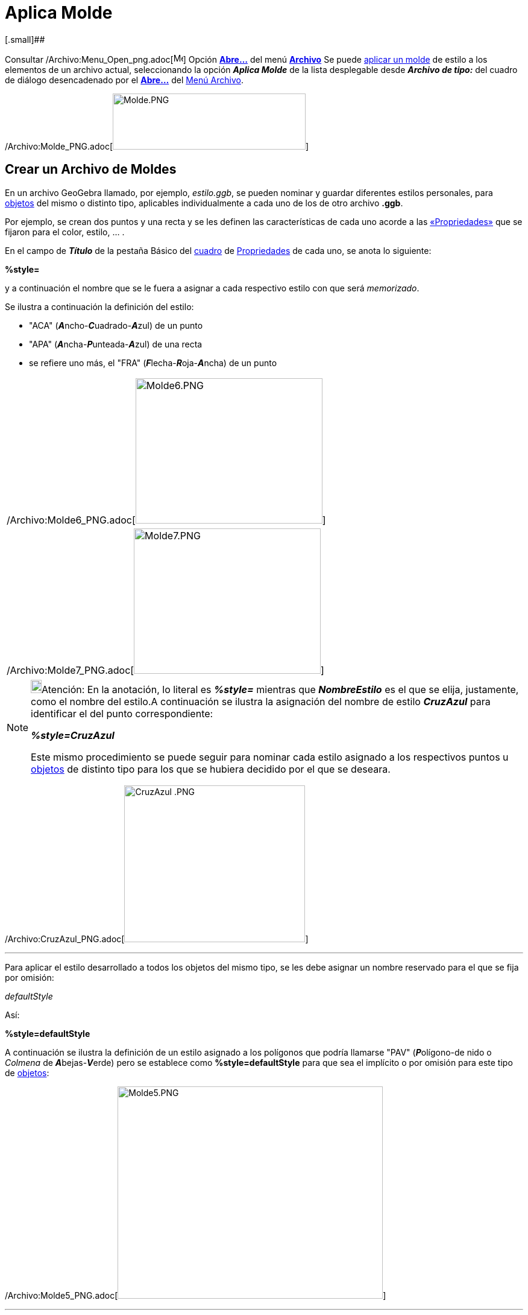 = Aplica Molde
ifdef::env-github[:imagesdir: /es/modules/ROOT/assets/images]

[.small]##

Consultar /Archivo:Menu_Open_png.adoc[image:Menu_Open.png[Menu Open.png,width=16,height=16]] Opción
xref:/Menú_Archivo.adoc[*Abre...*] del menú xref:/Menú_Archivo.adoc[*Archivo*] Se puede
xref:/Apertura_de_Archivos_de_Molde.adoc[aplicar un molde] de estilo a los elementos de un archivo actual, seleccionando
la opción *_Aplica Molde_* de la lista desplegable desde [.kcode]#*_Archivo de tipo:_*# del cuadro de diálogo
desencadenado por el xref:/Menú_Archivo.adoc[*Abre...*] del xref:/Menú_Archivo.adoc[Menú Archivo].

/Archivo:Molde_PNG.adoc[image:320px-Molde.PNG[Molde.PNG,width=320,height=93]]

== Crear un Archivo de Moldes

En un archivo GeoGebra llamado, por ejemplo, _estilo.ggb_, se pueden nominar y guardar diferentes estilos personales,
para xref:/Objetos.adoc[objetos] del mismo o distinto tipo, aplicables individualmente a cada uno de los de otro archivo
*.ggb*.

Por ejemplo, se crean dos puntos y una recta y se les definen las características de cada uno acorde a las
xref:/Propiedades_de_Objeto.adoc[«Propriedades»] que se fijaron para el color, estilo, … .

En el campo de *_Título_* de la pestaña [.kcode]#Básico# del xref:/Cuadro_de_Ajustes.adoc[cuadro] de
xref:/Propiedades_de_Objeto.adoc[Propriedades] de cada uno, se anota lo siguiente:

*%style=*

y a continuación el nombre que se le fuera a asignar a cada respectivo estilo con que será _memorizado_.

Se ilustra a continuación la definición del estilo:

* "ACA" (**_A_**ncho-**_C_**uadrado-**_A_**zul) de un punto
* "APA" (**_A_**ncha-**_P_**unteada-**_A_**zul) de una recta
* se refiere uno más, el "FRA" (**_F_**lecha-**_R_**oja-**_A_**ncha) de un punto

[cols="",]
|===
|/Archivo:Molde6_PNG.adoc[image:310px-Molde6.PNG[Molde6.PNG,width=310,height=241]]
|/Archivo:Molde7_PNG.adoc[image:310px-Molde7.PNG[Molde7.PNG,width=310,height=241]]
|===

[NOTE]
====

image:18px-Bulbgraph.png[Bulbgraph.png,width=18,height=22]Atención: En la anotación, lo literal es *_%style=_* mientras
que *_NombreEstilo_* es el que se elija, justamente, como el nombre del estilo.A continuación se ilustra la asignación
del nombre de estilo *_CruzAzul_* para identificar el del punto correspondiente:

*_%style=CruzAzul_*

Este mismo procedimiento se puede seguir para nominar cada estilo asignado a los respectivos puntos u
xref:/Objetos.adoc[objetos] de distinto tipo para los que se hubiera decidido por el que se deseara.

====

[EXAMPLE]
====

/Archivo:CruzAzul_PNG.adoc[image:300px-CruzAzul_.PNG[CruzAzul .PNG,width=300,height=260]]

====

'''''

Para aplicar el estilo desarrollado a todos los objetos del mismo tipo, se les debe asignar un nombre reservado para el
que se fija por omisión:

_defaultStyle_

Así:

*%style=defaultStyle*

A continuación se ilustra la definición de un estilo asignado a los polígonos que podría llamarse "PAV"
(**_P_**olígono-de nido o _Colmena_ de **_A_**bejas-**_V_**erde) pero se establece como *%style=defaultStyle* para que
sea el implícito o por omisión para este tipo de xref:/Objetos.adoc[objetos]:

/Archivo:Molde5_PNG.adoc[image:440px-Molde5.PNG[Molde5.PNG,width=440,height=352]]

'''''

*Al terminar es imprescindible guardar el archivo.*

'''''

== Aplicar moldes a un archivo ggb

Una vez abierto el archivo de GeoGebra a cuyos xref:/Objetos.adoc[objetos] se va a aplicar un molde, bastará con anotar
en el campo de Título de cada uno, *%style=* y a continuación el nombre del respectivo estilo previamente _memorizado_.
Así, se debe anotar:

* `++%style=FRA++` para todos los puntos que se deseen de estilo "FRA" y
* `++%style=ACA++` para los que se quieran "ACA"
* para los demás, anotación alguna

Por consiguiente, no se precisa hacer referencia a los polígonos que tendrán las características establecidas en el
estilo implícito ya creado. Se ilustra previamente la asignación de cada estilo para cada punto y para la recta y la
omisión en relación al polígono:

* %style=FRA
* %style=ACA
* %style=APA
* nada es preciso para el polígono

*No debe haber xref:/Objetos.adoc[objetos] seleccionados en el momento en que se _Abre…_ un
xref:/Menú_Archivo.adoc[archivo]*

Cuando se despliega el cuadro de diálogo en que se consulta si se desea guardar las modificaciones realizadas, es
importante atenerse al siguiente mecanismo:

[cols="",]
|===
|/Archivo:Molde_PNG.adoc[image:320px-Molde.PNG[Molde.PNG,width=320,height=93]]

|Seleccionar, de la lista desplegable de *_Archivos de Tipo:_*, la alternativa *Aplica Molde(.ggb)*, Luego, indicar como
nombre del archivo el que corresponda al que tenga guardados los estilos creados. En este caso: estilo.ggb.
|===

[cols=",",options="header",]
|===
|Antes |Después
|/Archivo:Antes_PNG.adoc[image:260px-Antes.PNG[Antes.PNG,width=260,height=209]]
|/Archivo:DespuEs_PNG.adoc[image:260px-DespuEs.PNG[DespuEs.PNG,width=260,height=210]]
|===

[NOTE]
====

Esta operación, que permite asignar diferentes estilos a los xref:/Objetos.adoc[objetos] de cierto tipo, suele resultar
ardua hasta que se automatiza.En caso de pretender un mismo estilo implícito para cada tipo de
xref:/Objetos.adoc[objeto], basta con:

. Abrir o crea un archivo de GeoGebra al que se le desea aplicar el molde,
. Seleccionar todos los xref:/Objetos.adoc[objetos] que se desea que reciban el *estilo por omisión*
+
image:18px-Bulbgraph.png[Bulbgraph.png,width=18,height=22]Atención: Se pueden seleccionar varios con ayuda de la tecla
[.kcode]#Ctrl#.

. Abrir ahora el archivo del que se tomarán los estilos, en este caso *_estilo.ggb_* una vez seleccionado la opción
*Aplica Molde (.ggb)*

====

== Aplicando Archivos de _Moldes_

Se le puede asignar el mismo color e igual tamaño relativo a un conjunto de objetos, _aplicándoles_ un mismo _estilo_,
previamente almacenado en lo que se denominará archivo de _molde_.

Basta con abrir el xref:/Cuadro_de_Propiedades.adoc[cuadro de Propiedades] para cada objeto que ya cuenta con el estilo
deseado y en la pestaña _Básico_, dirigirse al campo de *_Título_* para anotar lo siguiente:

*_`++%style=NombreEstilo++`_*

[NOTE]
====

image:18px-Bulbgraph.png[Bulbgraph.png,width=18,height=22]Atención: En la anotación, lo literal es *_%style=_* mientras
que *_NombreEstilo_* es el que se elija, justamente, como el nombre del estilo.A continuación se ilustra la asignación
del nombre de estilo *_CruzAzul_* para identificar el del punto correspondiente:

*_%style=CruzAzul_*

Este mismo procedimiento se puede seguir para nominar cada estilo asignado a los respectivos puntos u
xref:/Objetos.adoc[objetos] de distinto tipo para los que se hubiera decidido por el que se deseara.

====

[EXAMPLE]
====

/Archivo:CruzAzul_PNG.adoc[image:300px-CruzAzul_.PNG[CruzAzul .PNG,width=300,height=260]]

====

'''''

Si se quiere aplicar un mismo estilo por omisión a todos los objetos, se precisa ingresar un nombre especia,
*_reservado_*: `++%style=defaultStyle++`

'''''

Ahora, basta con guardar el archivo llamándolo, por ejemplo, *_estilo.ggb_*.

== Atentos a Aplicar el molde a un archivo .ggb

Primero es preciso abrir el archivo a cuyos objetos componentes se les quiera aplicar un estilo ya existente. Ahora, se
debe añadir `++%style=NombreEstilo++` a cada objeto al que se le quiere aplicar el estilo específico.

[NOTE]
====

image:18px-Bulbgraph.png[Bulbgraph.png,width=18,height=22]Atención:

En la anotación, lo literal es *_%style=_* mientras que *_NombreEstilo_* es el que se retome, justamente, del nombre del
estilo que se desea recuperar, como el de *_CruzAzul_* para identificar el del punto en el archivo almacenado como
*_molde_* referente. Así:'**_%style=CruzAzul_**Este mismo procedimiento se puede seguir para recuperar del *_molde_*
cada estilo asignado a los respectivos puntos u xref:/Objetos.adoc[objetos] de distinto tipo para los que ya se hubiera
estipulado.

====

'''''

Esto no es necesario si se les quiere aplicar el estilo que se registro como el estándar `++%style=defaultStyle++`.

'''''

Antes de pasar al siguiente paso, se debe verificar que no hubiera xref:/Objetos.adoc[objetos] seleccionados y guardar
el boceto. Finalmente, se debe ir al _Abre..._ del xref:/Menú_Archivo.adoc[Menú Archivo] y seleccionar _Aplica MoLde
(.ggb)_ del listado desplegable y elegir el archivo *_estilo.ggb_* para que resulte asignado.
/Archivo:Molde_PNG.adoc[image:300px-Molde.PNG[Molde.PNG,width=300,height=88]]

[NOTE]
====

Si previamente se seleccionan algunos xref:/Objetos.adoc[objetos] en particular, el *_estilo_* se les aplicará solo a
tal conjunto.

====
